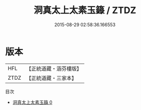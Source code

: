 #+TITLE: 洞真太上太素玉籙 / ZTDZ

#+DATE: 2015-08-29 02:58:36.166553
* 版本
 |       HFL|【正統道藏・涵芬樓版】|
 |      ZTDZ|【正統道藏・三家本】|
目次
 - [[file:KR5g0147_000.txt][洞真太上太素玉籙 0]]
